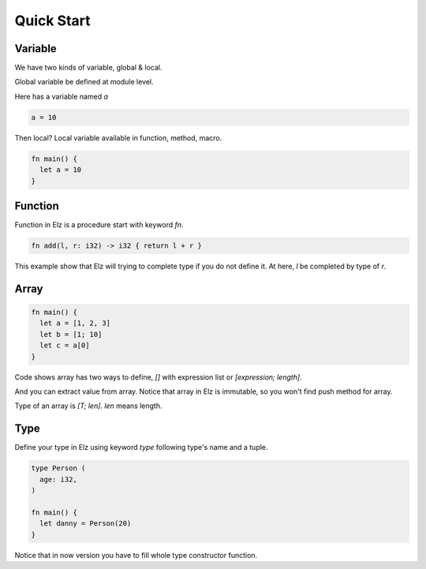 Quick Start
===========

Variable
--------

We have two kinds of variable, global & local.

Global variable be defined at module level.

Here has a variable named `a`

.. code::

    a = 10

Then local? Local variable available in function, method, macro.

.. code::

    fn main() {
      let a = 10
    }

Function
--------

Function in Elz is a procedure start with keyword `fn`.

.. code::

    fn add(l, r: i32) -> i32 { return l + r }

This example show that Elz will trying to complete type if you do not define it. At here, `l` be completed by type of `r`.

Array
-----

.. code::

    fn main() {
      let a = [1, 2, 3]
      let b = [1; 10]
      let c = a[0]
    }

Code shows array has two ways to define, `[]` with expression list or `[expression; length]`.

And you can extract value from array. Notice that array in Elz is immutable, so you won't find push method for array.

Type of an array is `[T; len]`. `len` means length.

Type
----

Define your type in Elz using keyword `type` following type's name and a tuple.

.. code::

    type Person (
      age: i32,
    )

    fn main() {
      let danny = Person(20)
    }

Notice that in now version you have to fill whole type constructor function.
